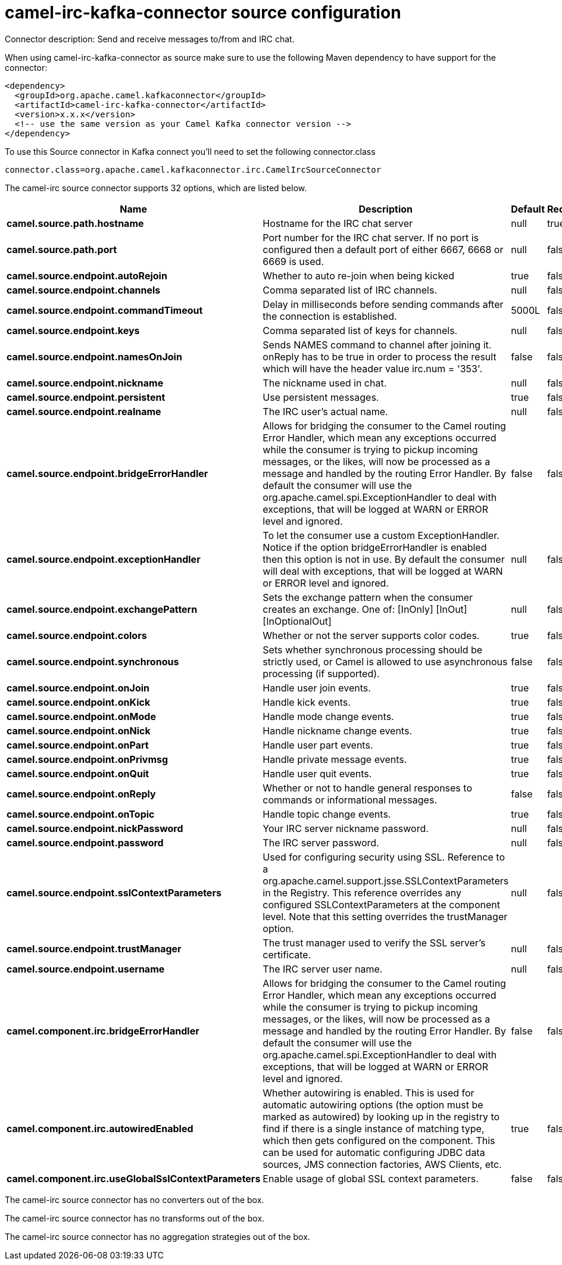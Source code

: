 // kafka-connector options: START
[[camel-irc-kafka-connector-source]]
= camel-irc-kafka-connector source configuration

Connector description: Send and receive messages to/from and IRC chat.

When using camel-irc-kafka-connector as source make sure to use the following Maven dependency to have support for the connector:

[source,xml]
----
<dependency>
  <groupId>org.apache.camel.kafkaconnector</groupId>
  <artifactId>camel-irc-kafka-connector</artifactId>
  <version>x.x.x</version>
  <!-- use the same version as your Camel Kafka connector version -->
</dependency>
----

To use this Source connector in Kafka connect you'll need to set the following connector.class

[source,java]
----
connector.class=org.apache.camel.kafkaconnector.irc.CamelIrcSourceConnector
----


The camel-irc source connector supports 32 options, which are listed below.



[width="100%",cols="2,5,^1,1,1",options="header"]
|===
| Name | Description | Default | Required | Priority
| *camel.source.path.hostname* | Hostname for the IRC chat server | null | true | HIGH
| *camel.source.path.port* | Port number for the IRC chat server. If no port is configured then a default port of either 6667, 6668 or 6669 is used. | null | false | MEDIUM
| *camel.source.endpoint.autoRejoin* | Whether to auto re-join when being kicked | true | false | MEDIUM
| *camel.source.endpoint.channels* | Comma separated list of IRC channels. | null | false | MEDIUM
| *camel.source.endpoint.commandTimeout* | Delay in milliseconds before sending commands after the connection is established. | 5000L | false | MEDIUM
| *camel.source.endpoint.keys* | Comma separated list of keys for channels. | null | false | MEDIUM
| *camel.source.endpoint.namesOnJoin* | Sends NAMES command to channel after joining it. onReply has to be true in order to process the result which will have the header value irc.num = '353'. | false | false | MEDIUM
| *camel.source.endpoint.nickname* | The nickname used in chat. | null | false | MEDIUM
| *camel.source.endpoint.persistent* | Use persistent messages. | true | false | LOW
| *camel.source.endpoint.realname* | The IRC user's actual name. | null | false | MEDIUM
| *camel.source.endpoint.bridgeErrorHandler* | Allows for bridging the consumer to the Camel routing Error Handler, which mean any exceptions occurred while the consumer is trying to pickup incoming messages, or the likes, will now be processed as a message and handled by the routing Error Handler. By default the consumer will use the org.apache.camel.spi.ExceptionHandler to deal with exceptions, that will be logged at WARN or ERROR level and ignored. | false | false | MEDIUM
| *camel.source.endpoint.exceptionHandler* | To let the consumer use a custom ExceptionHandler. Notice if the option bridgeErrorHandler is enabled then this option is not in use. By default the consumer will deal with exceptions, that will be logged at WARN or ERROR level and ignored. | null | false | MEDIUM
| *camel.source.endpoint.exchangePattern* | Sets the exchange pattern when the consumer creates an exchange. One of: [InOnly] [InOut] [InOptionalOut] | null | false | MEDIUM
| *camel.source.endpoint.colors* | Whether or not the server supports color codes. | true | false | MEDIUM
| *camel.source.endpoint.synchronous* | Sets whether synchronous processing should be strictly used, or Camel is allowed to use asynchronous processing (if supported). | false | false | MEDIUM
| *camel.source.endpoint.onJoin* | Handle user join events. | true | false | MEDIUM
| *camel.source.endpoint.onKick* | Handle kick events. | true | false | MEDIUM
| *camel.source.endpoint.onMode* | Handle mode change events. | true | false | MEDIUM
| *camel.source.endpoint.onNick* | Handle nickname change events. | true | false | MEDIUM
| *camel.source.endpoint.onPart* | Handle user part events. | true | false | MEDIUM
| *camel.source.endpoint.onPrivmsg* | Handle private message events. | true | false | MEDIUM
| *camel.source.endpoint.onQuit* | Handle user quit events. | true | false | MEDIUM
| *camel.source.endpoint.onReply* | Whether or not to handle general responses to commands or informational messages. | false | false | MEDIUM
| *camel.source.endpoint.onTopic* | Handle topic change events. | true | false | MEDIUM
| *camel.source.endpoint.nickPassword* | Your IRC server nickname password. | null | false | MEDIUM
| *camel.source.endpoint.password* | The IRC server password. | null | false | MEDIUM
| *camel.source.endpoint.sslContextParameters* | Used for configuring security using SSL. Reference to a org.apache.camel.support.jsse.SSLContextParameters in the Registry. This reference overrides any configured SSLContextParameters at the component level. Note that this setting overrides the trustManager option. | null | false | MEDIUM
| *camel.source.endpoint.trustManager* | The trust manager used to verify the SSL server's certificate. | null | false | MEDIUM
| *camel.source.endpoint.username* | The IRC server user name. | null | false | MEDIUM
| *camel.component.irc.bridgeErrorHandler* | Allows for bridging the consumer to the Camel routing Error Handler, which mean any exceptions occurred while the consumer is trying to pickup incoming messages, or the likes, will now be processed as a message and handled by the routing Error Handler. By default the consumer will use the org.apache.camel.spi.ExceptionHandler to deal with exceptions, that will be logged at WARN or ERROR level and ignored. | false | false | MEDIUM
| *camel.component.irc.autowiredEnabled* | Whether autowiring is enabled. This is used for automatic autowiring options (the option must be marked as autowired) by looking up in the registry to find if there is a single instance of matching type, which then gets configured on the component. This can be used for automatic configuring JDBC data sources, JMS connection factories, AWS Clients, etc. | true | false | MEDIUM
| *camel.component.irc.useGlobalSslContextParameters* | Enable usage of global SSL context parameters. | false | false | MEDIUM
|===



The camel-irc source connector has no converters out of the box.





The camel-irc source connector has no transforms out of the box.





The camel-irc source connector has no aggregation strategies out of the box.
// kafka-connector options: END
